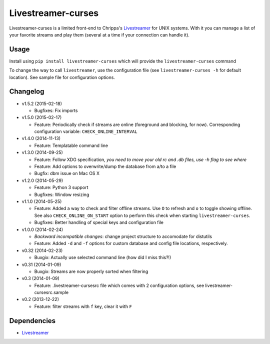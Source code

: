 Livestreamer-curses
-------------------

.. image:: https://img.shields.io/pypi/v/livestreamer-curses.svg
   :target: https://pypi.python.org/pypi/livestreamer-curses/

.. image:: https://img.shields.io/pypi/l/livestreamer-curses.svg
   :target: https://pypi.python.org/pypi/livestreamer-curses/

Livestreamer-curses is a limited front-end to Chrippa's
`Livestreamer <https://github.com/chrippa/livestreamer>`__ for UNIX
systems. With it you can manage a list of your favorite streams and play
them (several at a time if your connection can handle it).

.. image:: http://s30.postimg.org/j310vhhkh/screenshot.png
   :alt: screenshot

Usage
~~~~~

Install using ``pip install livestreamer-curses`` which will provide the
``livestreamer-curses`` command

To change the way to call ``livestreamer``, use the configuration file
(see ``livestreamer-curses -h`` for default location). See sample file for configuration options.

Changelog
~~~~~~~~~

-  v1.5.2 (2015-02-18)

   - Bugfixes: Fix imports

-  v1.5.0 (2015-02-17)

   - Feature: Periodically check if streams are online (foreground and blocking, for now). Corresponding configuration variable: ``CHECK_ONLINE_INTERVAL``

-  v1.4.0 (2014-11-13)

   - Feature: Templatable command line

-  v1.3.0 (2014-09-25)

   -  Feature: Follow XDG specification, *you need to move your old rc and .db files, use -h flag to see where*
   -  Feature: Add options to overwrite/dump the database from a/to a file

   -  Bugfix: dbm issue on Mac OS X

-  v1.2.0 (2014-05-29)

   -  Feature: Python 3 support

   -  Bugfixes: Window resizing

-  v1.1.0 (2014-05-25)

   -  Feature: Added a way to check and filter offline streams. Use ``O`` to refresh and ``o`` to toggle showing offline. See also ``CHECK_ONLINE_ON_START`` option to perform this check when starting ``livestreamer-curses``.

   -  Bugfixes: Better handling of special keys and configuration file

-  v1.0.0 (2014-02-24)

   -  *Backward incompatible changes*: change project structure to
      accomodate for distutils
   -  Feature: Added ``-d`` and ``-f`` options for custom database and
      config file locations, respectively.

-  v0.32 (2014-02-23)

   -  Buxgix: Actually use selected command line (how did I miss this?!)

-  v0.31 (2014-01-09)

   -  Buxgix: Streams are now properly sorted when filtering

-  v0.3 (2014-01-09)

   -  Feature: .livestreamer-cursesrc file which comes with 2
      configuration options, see livestreamer-cursesrc.sample

-  v0.2 (2013-12-22)

   -  Feature: filter streams with ``f`` key, clear it with ``F``

Dependencies
~~~~~~~~~~~~

-  `Livestreamer <https://github.com/chrippa/livestreamer>`__

